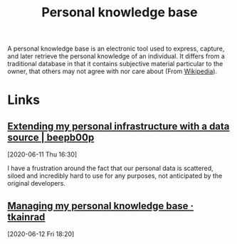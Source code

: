 
#+TITLE: Personal knowledge base
#+ROAM_ALIAS: "personal knowledge base" "pkb"

A personal knowledge base is an electronic tool used to express, capture, and later
retrieve the personal knowledge of an individual. It differs from a traditional database
in that it contains subjective material particular to the owner, that others may not agree
with nor care about (From [[https://en.wikipedia.org/wiki/Personal_knowledge_base][Wikipedia]]).

* Links

** [[https://beepb00p.xyz/myinfra-roam.html][Extending my personal infrastructure with a data source | beepb00p]]
[2020-06-11 Thu 16:30]

I have a frustration around the fact that our personal data is scattered, siloed and
incredibly hard to use for any purposes, not anticipated by the original developers.

** [[https://tkainrad.dev/posts/managing-my-personal-knowledge-base/][Managing my personal knowledge base · tkainrad]]
[2020-06-12 Fri 18:20]
